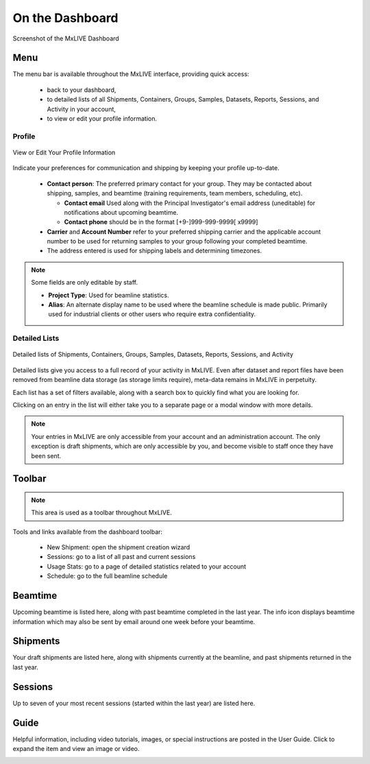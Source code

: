 On the Dashboard
================

.. figure:: images/dashboard-labelled.png
    :align: center
    :alt: MxLIVE Dashboard

    Screenshot of the MxLIVE Dashboard

Menu
----
The menu bar is available throughout the MxLIVE interface, providing quick access:

  - back to your dashboard,
  - to detailed lists of all Shipments, Containers, Groups, Samples, Datasets, Reports, Sessions, and Activity in your account,
  - to view or edit your profile information.

Profile
*******

.. figure:: images/profile-labelled.png
    :align: center
    :alt: Edit Your Profile

    View or Edit Your Profile Information

Indicate your preferences for communication and shipping by keeping your profile up-to-date.


  - **Contact person**: The preferred primary contact for your group. They may be contacted about shipping, samples, and
    beamtime (training requirements, team members, scheduling, etc).

    - **Contact email** Used along with the Principal Investigator's email address (uneditable) for notifications about
      upcoming beamtime.
    - **Contact phone** should be in the format [+9-]999-999-9999[ x9999]
  - **Carrier** and **Account Number** refer to your preferred shipping carrier and the applicable account number to be
    used for returning samples to your group following your completed beamtime.
  - The address entered is used for shipping labels and determining timezones.

.. note:: Some fields are only editable by staff.

    - **Project Type**: Used for beamline statistics.
    - **Alias**: An alternate display name to be used where the beamline schedule is made public. Primarily used for
      industrial clients or other users who require extra confidentiality.


Detailed Lists
**************

.. figure:: images/dashboard-search.png
    :align: center
    :alt: Dashboard Search

    Detailed lists of Shipments, Containers, Groups, Samples, Datasets, Reports, Sessions, and Activity

Detailed lists give you access to a full record of your activity in MxLIVE. Even after dataset and report files have
been removed from beamline data storage (as storage limits require), meta-data remains in MxLIVE in perpetuity.

Each list has a set of filters available, along with a search box to quickly find what you are looking for.

Clicking on an entry in the list will either take you to a separate page or a modal window with more details.

.. image:: images/detailed-list-data.png
    :align: center
    :alt: Detailed List

.. note:: Your entries in MxLIVE are only accessible from your account and an administration account. The only exception
          is draft shipments, which are only accessible by you, and become visible to staff once they have been sent.


Toolbar
-------
.. note:: This area is used as a toolbar throughout MxLIVE.

Tools and links available from the dashboard toolbar:

  - New Shipment: open the shipment creation wizard
  - Sessions: go to a list of all past and current sessions
  - Usage Stats: go to a page of detailed statistics related to your account
  - Schedule: go to the full beamline schedule

Beamtime
--------

Upcoming beamtime is listed here, along with past beamtime completed in the last year. The info icon displays beamtime
information which may also be sent by email around one week before your beamtime.

.. image:: images/dashboard-beamtime.png
    :align: center
    :alt: Beamtime

Shipments
---------

Your draft shipments are listed here, along with shipments currently at the beamline, and past shipments returned in the
last year.

Sessions
--------

Up to seven of your most recent sessions (started within the last year) are listed here.

Guide
-----

Helpful information, including video tutorials, images, or special instructions are posted in the User Guide. Click to
expand the item and view an image or video.

.. image:: images/dashboard-guide.png
    :align: center
    :alt: Video Guide